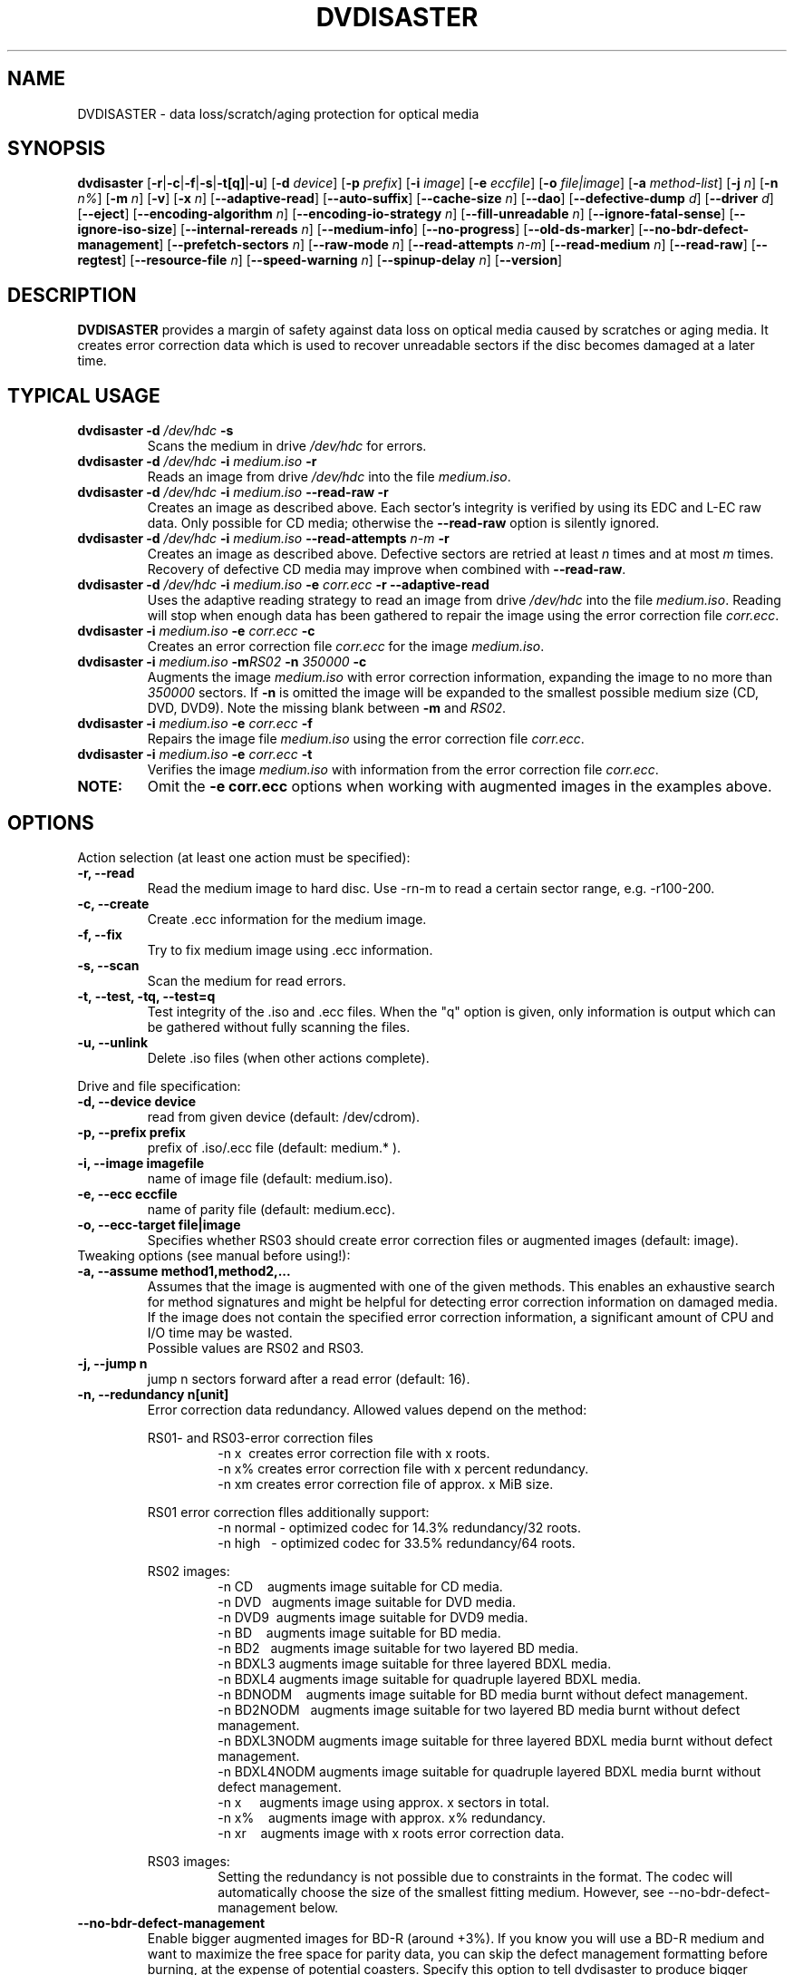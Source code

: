 .TH DVDISASTER 1 "2018-05-14" "0.79.7" "protection for optical media"

.SH NAME
DVDISASTER \- data loss/scratch/aging protection for optical media

.SH SYNOPSIS
.B dvdisaster
.RB [\| \-r \||\| \-c \||\| \-f \||\| \-s \||\| \-t[q] \||\| \-u \|]
.RB [\| \-d
.IR device \|]
.RB [\| \-p
.IR prefix \|]
.RB [\| \-i
.IR image \|]
.RB [\| \-e
.IR eccfile \|]
.RB [\| \-o
.IR file|image \|]
.RB [\| \-a
.IR method-list \|]
.RB [\| \-j
.IR n \|]
.RB [\| -n
.IR n% \|]
.RB [\| -m
.IR n \|]
.RB [\| -v \|]
.RB [\| -x
.IR n \|]
.RB [\| \-\-adaptive-read \|]
.RB [\| \-\-auto-suffix \|]
.RB [\| \-\-cache-size
.IR n \|]
.RB [\| \-\-dao \|]
.RB [\| \-\-defective-dump
.IR d \|]
.RB [\| \-\-driver
.IR d \|]
.RB [\| \-\-eject \|]
.RB [\| \-\-encoding-algorithm
.IR n \|]
.RB [\| \-\-encoding-io-strategy
.IR n \|]
.RB [\| \-\-fill-unreadable
.IR n \|]
.RB [\| \-\-ignore-fatal-sense \|]
.RB [\| \-\-ignore-iso-size \|]
.RB [\| \-\-internal-rereads
.IR n \|]
.RB [\| \-\-medium-info \|]
.RB [\| \-\-no-progress \|]
.RB [\| \-\-old-ds-marker \|]
.RB [\| \-\-no-bdr-defect-management \|]
.RB [\| \-\-prefetch-sectors
.IR n \|]
.RB [\| \-\-raw-mode
.IR n \|]
.RB [\| \-\-read-attempts
.IR n-m \|]
.RB [\| \-\-read-medium
.IR n \|]
.RB [\| \-\-read-raw \|]
.RB [\| \-\-regtest \|]
.RB [\| \-\-resource-file
.IR n \|]
.RB [\| \-\-speed-warning
.IR n \|]
.RB [\| \-\-spinup\-delay
.IR n \|]
.RB [\| \-\-version \|]

.SH DESCRIPTION
.B DVDISASTER
provides a margin of safety against data loss on optical media caused by
scratches or aging media. It creates error correction data which is used to
recover unreadable sectors if the disc becomes damaged at a later time.

.SH TYPICAL USAGE

.TP
\fBdvdisaster\fP \fB-d\fP \fI/dev/hdc\fP \fB-s\fP
Scans the medium in drive \fI/dev/hdc\fP for errors.
.TP
\fBdvdisaster\fP \fB-d\fP \fI/dev/hdc\fP \fB-i\fP \fImedium.iso\fP \fB-r\fP
Reads an image from drive \fI/dev/hdc\fP into the file \fImedium.iso\fP.
.TP
\fBdvdisaster\fP \fB-d\fP \fI/dev/hdc\fP \fB-i\fP \fImedium.iso\fP \fB--read-raw\fP \fB-r\fP
Creates an image as described above. Each sector's integrity is verified
by using its EDC and L-EC raw data. Only possible for CD media; otherwise
the \fB--read-raw\fP option is silently ignored.
.TP
\fBdvdisaster\fP \fB-d\fP \fI/dev/hdc\fP \fB-i\fP \fImedium.iso\fP \fB--read-attempts\fP \fIn-m\fP \fB-r\fP
Creates an image as described above. Defective sectors are retried at least \fIn\fP
times and at most \fIm\fP times. Recovery of defective CD media may improve when
combined with \fB--read-raw\fP. 
.TP
\fBdvdisaster\fP \fB-d\fP \fI/dev/hdc\fP \fB-i\fP \fImedium.iso\fP \fB-e\fP \fIcorr.ecc\fP \fB-r\fP \fB--adaptive-read\fP
Uses the adaptive reading strategy to read an image from 
drive \fI/dev/hdc\fP into the file \fImedium.iso\fP.
Reading will stop when enough data has been
gathered to repair the image using the error correction file \fIcorr.ecc\fP.
.TP
\fBdvdisaster\fP \fB-i\fP \fImedium.iso\fP \fB-e\fP \fIcorr.ecc\fP \fB-c\fP
Creates an error correction file \fIcorr.ecc\fP for the image \fImedium.iso\fP.
.TP
\fBdvdisaster\fP \fB-i\fP \fImedium.iso\fP \fB-m\fIRS02\fP \fB-n\fP \fI350000\fP \fB-c\fP
Augments the image \fImedium.iso\fP with error correction information,
expanding the image to no more than \fI350000\fP sectors. If \fB-n\fP is omitted the image
will be expanded to the smallest possible medium size (CD, DVD, DVD9).
Note the missing blank between \fB-m\fP and \fIRS02\fP.
.TP
\fBdvdisaster\fP \fB-i\fP \fImedium.iso\fP \fB-e\fP \fIcorr.ecc\fP \fB-f\fP
Repairs the image file \fImedium.iso\fP using the error correction file \fIcorr.ecc\fP.
.TP
\fBdvdisaster\fP \fB-i\fP \fImedium.iso\fP \fB-e\fP \fIcorr.ecc\fP \fB-t\fP
Verifies the image \fImedium.iso\fP with information from
the error correction file \fIcorr.ecc\fP.
.TP
\fBNOTE:\fP
Omit the \fB-e corr.ecc\fP options when working with augmented images in the examples above.

.SH OPTIONS
Action selection (at least one action must be specified):
.TP
.B \-r, \-\-read
Read the medium image to hard disc. Use \-rn-m to read a certain sector range,
e.g. \-r100-200.
.TP
.B \-c, \-\-create
Create .ecc information for the medium image.
.TP
.B \-f, \-\-fix
Try to fix medium image using .ecc information.
.TP
.B \-s, \-\-scan
Scan the medium for read errors.
.TP
.B \-t, \-\-test, \-tq, \-\-test=q
Test integrity of the .iso and .ecc files. When the
"q" option is given, only information is output
which can be gathered without fully scanning the files.
.TP
.B \-u, \-\-unlink
Delete .iso files (when other actions complete).
.PP

Drive and file specification:
.TP
.B \-d, \-\-device device
read from given device (default: /dev/cdrom).
.TP
.B \-p, \-\-prefix prefix
prefix of .iso/.ecc file (default: medium.* ).
.TP
.B \-i, \-\-image imagefile
name of image file (default: medium.iso).
.TP
.B \-e, \-\-ecc eccfile
name of parity file (default: medium.ecc).
.TP
.B \-o, \-\-ecc-target file|image
Specifies whether RS03 should create error correction files
or augmented images (default: image).
.TP

Tweaking options (see manual before using!):
.TP
.B \-a, \-\-assume method1,method2,...
Assumes that the image is augmented with one of the given methods.
This enables an exhaustive search for method signatures
and might be helpful for detecting error correction information on
damaged media. If the image does
not contain the specified error correction information, a significant
amount of CPU and I/O time may be wasted.
.RS
Possible values are RS02 and RS03.
.RE
.TP
.B \-j, \-\-jump n
jump n sectors forward after a read error (default: 16).
.TP
.B \-n, \-\-redundancy n[unit]
Error correction data redundancy. Allowed values depend
on the method:

.RS
RS01- and RS03-error correction files
.RS
\-n x\ \ creates error correction file with x roots.
.RE
.RS
\-n x% creates error correction file with x percent redundancy.
.RE
.RS
\-n xm creates error correction file of approx. x MiB size.
.RE
.RE

.RS
RS01 error correction flles additionally support:
.RS 
\-n normal - optimized codec for 14.3% redundancy/32 roots.
.RE
.RS
\-n high\ \ \ - optimized codec for 33.5% redundancy/64 roots.
.RE
.RE

.RS
RS02 images:
.RS
\-n CD\ \ \ \ augments image suitable for CD media.
.RE
.RS
\-n DVD\ \ \ augments image suitable for DVD media.
.RE
.RS
\-n DVD9\  augments image suitable for DVD9 media.
.RE
.RS
\-n BD\ \ \ \ augments image suitable for BD media.
.RE
.RS
\-n BD2\ \  augments image suitable for two layered BD media.
.RE
.RS
\-n BDXL3 augments image suitable for three layered BDXL media.
.RE
.RS
\-n BDXL4 augments image suitable for quadruple layered BDXL media.
.RE
.RS
\-n BDNODM\ \ \ \ augments image suitable for BD media burnt without defect management.
.RE
.RS
\-n BD2NODM\ \  augments image suitable for two layered BD media burnt without defect management.
.RE
.RS
\-n BDXL3NODM augments image suitable for three layered BDXL media burnt without defect management.
.RE
.RS
\-n BDXL4NODM augments image suitable for quadruple layered BDXL media burnt without defect management.
.RE
.RS
\-n x\ \ \ \ \ augments image using approx. x sectors in total.
.RE
.RS
\-n x%\ \ \ \ augments image with approx. x% redundancy. 
.RE
.RS
\-n xr\ \ \ \ augments image with x roots error correction data.
.RE
.RE

.RS
RS03 images:
.RS
Setting the redundancy is not possible due to constraints in the format.
The codec will automatically choose the size of the smallest fitting medium.
However, see --no-bdr-defect-management below.
.RE
.RE

.TP
.B \-\-no-bdr-defect-management
Enable bigger augmented images for BD-R (around +3%).
If you know you will use a BD-R medium and want to maximize the free space
for parity data, you can skip the defect management formatting before burning,
at the expense of potential coasters. Specify this option to tell dvdisaster
to produce bigger images that will only fit on BD-R media burnt without defect
management. Some burning softwares call it "formatting" the BD-R before burning.
Note that should you need to repair such an augmented image, you'll then need to
specify this option on the command-line too.
.RE

.TP
.B \-m, \-\-method n
lists/selects error correction methods (default: RS01).
.RS
Possible values are RS01 and RS02.
.RE
.TP
.B \-v, \-\-verbose n%
more diagnostic messages
.TP
.B \-x, \-\-threads n
Use n threads for encoding with the RS03 method. Use 2 or 4 threads for 2 or 4 core 
processors respectively.
On larger machines save one core for housekeeping; e.g. use 7 threads
on an eight core machine.
.TP
.B \-\-adaptive-read
use optimized strategy for reading damaged media.
.TP
.B \-\-auto-suffix
automatically add .iso and .ecc file suffixes.
.TP
.B \-\-cache-size n
image cache size in MiB during \-c mode (default: 32MiB).
.TP
.B \-\-dao
assume DAO disc; do not trim image end.
.TP
.B \-\-defective-dump d
Specifies the sub directory for storing incomplete raw sectors.
.TP
.B \-\-driver d (Linux only)
Selects between the sg (SG_IO) driver (default setting) and the
older cdrom (CDROM_SEND_PACKET) driver for accessing the optical drives.
Both drivers should work equally well; however the cdrom driver is known
to cause system failures on some ancient SCSI controllers. 
The older cdrom driver was the default up to and including dvdisaster 0.72.x;
if the now pre-selected sg driver changes something to the worse for you
please switch back to the older driver using \-\-driver=cdrom.
.TP
.B \-\-eject
eject medium after successful read.
.TP
.B \-\-encoding-algorithm [32bit|64bit|SSE2|AltiVec]
This option affects the speed of generating RS03 error correction data.
dvdisaster can either use a generic encoding algorithm using 32bit or 64bit 
wide operations running on the integer unit of the processor, or use
processor specific extensions.
.RS
Available extensions are SSE2 for x86 based processors and AltiVec
on PowerPC processors. These extensions encode with 128bit wide operations
and will usually provide the fastest encoding variant. The
SSE2/AltiVec algorithms will automatically be selected 
if the processor supports them and nothing else is specified by this option.
.RE
.TP
.B \-\-encoding-io-strategy [readwrite|mmap]
This option controls how dvdisaster performs its disk I/O while creating error
correction data with RS03. Try both options and see which performs best on your hardware
setting. 
.RS
The "readwrite" option activates dvdisaster's own I/O scheduler
which reads and writes image data using normal file I/O. The advantage of this
scheme is that dvdisaster knows exactly which data needs to be cached and preloaded;
the disadvantage is that all data needs to be copied between the kernel and
dvdisaster's own buffers. Usually, this I/O scheme works best on slow storage    
with high latency and seek times; e.g. on all storage involving spinning platters.
The "mmap" option uses the kernel's memory mapping scheme for direct access
to the image file. This has the advantage of minimal overhead, but may be adversely
affected by poor caching and preloading decisions made by the kernel (since the kernel does not
know what dvdisaster is going to do with the data). This scheme
performs well when encoding in a RAM-based file system (such as /dev/shm on Linux)
and on very fast media with low latency such as SSDs. 
.RE
.TP
.B \-\-fill-unreadable n
fill unreadable sectors with byte n. Useful for processing images which have been created by other tools. For example, ddrescue fills unreadable sectors with zeros; therefore \-\-fill-unreadable=0 should be used. Please note: Sparse files can not be processed with dvdisaster.
.TP
.B \-\-ignore-fatal-sense
continue reading after potentially fatal error condition.
.TP
.B \-\-ignore-iso-size
By default getting the image size from the ISO/UDF filesystem is preferred
over querying the drive as most drives report unreliable values.
.RS
However in some rare cases the image size recorded in the ISO/UDF 
filesystem is wrong. Some Linux live CDs may have this problem. 
If you read back the ISO image from such CDs and its md5sum does 
not match the advertised one, try re-reading the image with 
this option turned on.
.RE
.RS
Do not blindly turn this option on as it will most likely
create sub optimal or corrupted ISO images, especially if you 
plan to use the image for error correction data generation.
.RE
.TP
.B \-\-internal-rereads n
internal read attempts for defective CD media sectors (default: \-1)
.RS
The drive firmware usually retries unreadable sectors a few times before
giving up and returning a read error. It is more efficient to set this to 0 or 1
and manage read attempts through the \-\-read-attempts parameter. Most drives ignore
this setting anyways. Use \-1 to leave the drive at its default setting.
.RE
.TP
.B \-\-medium-info
Prints information about the currently inserted medium.
.TP
.B \-\-no-progress
Suppresses the progress percentage indicator.
.TP
.B \-\-old-ds-marker
Marks missing sectors in a manner which is compatible with
dvdisaster 0.70 or older.
.RS
The default marking method is recommended for dvdisaster 0.72 and later
versions. However images marked with the current method can not
be processed with older dvdisaster versions as missing sectors
would not be recognized in the image. 

Do not process the same image with different settings for this option.
.RE
.TP
.B \-\-prefetch-sectors n
number of sectors to preload during RS03 de-/encoding (default: 32)
.RS
Using a value of n uses approx. n MiB of RAM.
.RE
.TP
.B \-\-raw-mode n
selects raw reading mode for CD media (default: 20)
.RS
The recommended mode is 20, which makes the drive apply its built-in error 
correction to the best possible extent before transferring a defective sector.
However some drives can only read defective sectors using mode 21, skipping
the last stage of the internal error correction and returning 
the uncorrected sector instead.
.RE
.TP
.B \-\-read-attempts n-m
attempts n up to m reads of a defective sector.
.TP
.B \-\-read-medium n
read the whole medium up to n times.
.TP
.B \-\-read-raw
performs read in raw mode if possible.
.TP
.B \-\-regtest
modifies some outputs for better processing with the regression test scripts.
.TP
.B \-\-resource-file n
Specifies the path to the configuration file (default: $HOME/.dvdisaster)
.TP
.B \-\-speed-warning n
print warning if speed changes by more than n percent.
.TP
.B \-\-spinup-delay n
wait n seconds for drive to spin up.
.TP
.B \-\-version
print version number and some configuration information.
.PP

.SH SEE ALSO
.B Documentation
DVDISASTER is documented by its own manual, installed in
.IR %docdir%

.SH AUTHOR
DVDISASTER was written by Carsten Gnoerlich <carsten@dvdisaster.com>.
.PP
This manual page was written by Daniel Baumann
<daniel.baumann@panthera-systems.net>, for the Debian project (but may be used
by others). Since version 0.70 it is maintained by Carsten Gnoerlich.
